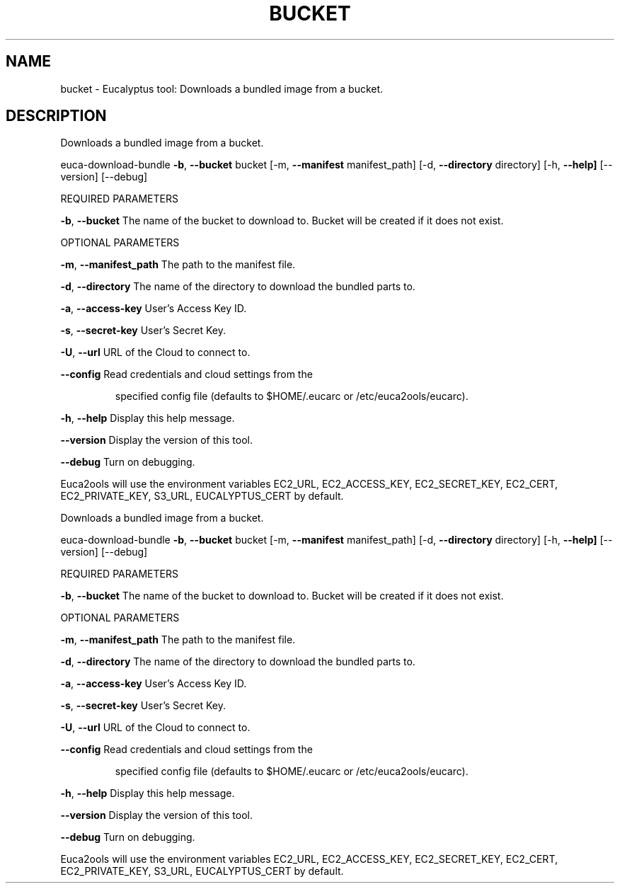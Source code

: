 .\" DO NOT MODIFY THIS FILE!  It was generated by help2man 1.36.
.TH BUCKET "1" "February 2010" "bucket must be specified." "User Commands"
.SH NAME
bucket \- Eucalyptus tool: Downloads a bundled image from a bucket.  
.SH DESCRIPTION
Downloads a bundled image from a bucket.
.PP
euca\-download\-bundle \fB\-b\fR, \fB\-\-bucket\fR bucket [\-m, \fB\-\-manifest\fR manifest_path] [\-d, \fB\-\-directory\fR directory]
[\-h, \fB\-\-help]\fR [\-\-version] [\-\-debug]
.PP
REQUIRED PARAMETERS
.PP
        
\fB\-b\fR, \fB\-\-bucket\fR                    The name of the bucket to download to. Bucket will be created if it does not exist.
.PP
OPTIONAL PARAMETERS
.PP
\fB\-m\fR, \fB\-\-manifest_path\fR             The path to the manifest file.
.PP
\fB\-d\fR, \fB\-\-directory\fR                 The name of the directory to download the bundled parts to.
.PP
\fB\-a\fR, \fB\-\-access\-key\fR                User's Access Key ID.
.PP
\fB\-s\fR, \fB\-\-secret\-key\fR                User's Secret Key.
.PP
\fB\-U\fR, \fB\-\-url\fR                       URL of the Cloud to connect to.
.PP
\fB\-\-config\fR                        Read credentials and cloud settings from the
.IP
specified config file (defaults to $HOME/.eucarc or /etc/euca2ools/eucarc).
.PP
\fB\-h\fR, \fB\-\-help\fR                      Display this help message.
.PP
\fB\-\-version\fR                       Display the version of this tool.
.PP
\fB\-\-debug\fR                         Turn on debugging.
.PP
Euca2ools will use the environment variables EC2_URL, EC2_ACCESS_KEY, EC2_SECRET_KEY, EC2_CERT, EC2_PRIVATE_KEY, S3_URL, EUCALYPTUS_CERT by default.
.PP
Downloads a bundled image from a bucket.
.PP
euca\-download\-bundle \fB\-b\fR, \fB\-\-bucket\fR bucket [\-m, \fB\-\-manifest\fR manifest_path] [\-d, \fB\-\-directory\fR directory]
[\-h, \fB\-\-help]\fR [\-\-version] [\-\-debug]
.PP
REQUIRED PARAMETERS
.PP
        
\fB\-b\fR, \fB\-\-bucket\fR                    The name of the bucket to download to. Bucket will be created if it does not exist.
.PP
OPTIONAL PARAMETERS
.PP
\fB\-m\fR, \fB\-\-manifest_path\fR             The path to the manifest file.
.PP
\fB\-d\fR, \fB\-\-directory\fR                 The name of the directory to download the bundled parts to.
.PP
\fB\-a\fR, \fB\-\-access\-key\fR                User's Access Key ID.
.PP
\fB\-s\fR, \fB\-\-secret\-key\fR                User's Secret Key.
.PP
\fB\-U\fR, \fB\-\-url\fR                       URL of the Cloud to connect to.
.PP
\fB\-\-config\fR                        Read credentials and cloud settings from the
.IP
specified config file (defaults to $HOME/.eucarc or /etc/euca2ools/eucarc).
.PP
\fB\-h\fR, \fB\-\-help\fR                      Display this help message.
.PP
\fB\-\-version\fR                       Display the version of this tool.
.PP
\fB\-\-debug\fR                         Turn on debugging.
.PP
Euca2ools will use the environment variables EC2_URL, EC2_ACCESS_KEY, EC2_SECRET_KEY, EC2_CERT, EC2_PRIVATE_KEY, S3_URL, EUCALYPTUS_CERT by default.
